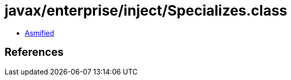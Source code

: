 = javax/enterprise/inject/Specializes.class

 - link:Specializes-asmified.java[Asmified]

== References

